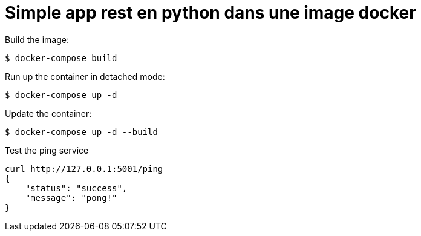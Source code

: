 = Simple app rest en python dans une image docker

.Build the image:
[source]
----
$ docker-compose build
----


.Run up the container in detached mode:
[source]
----
$ docker-compose up -d
----


.Update the container:
[source]
----
$ docker-compose up -d --build
----

.Test the ping service
[source]
----
curl http://127.0.0.1:5001/ping
{
    "status": "success",
    "message": "pong!"
}
----

